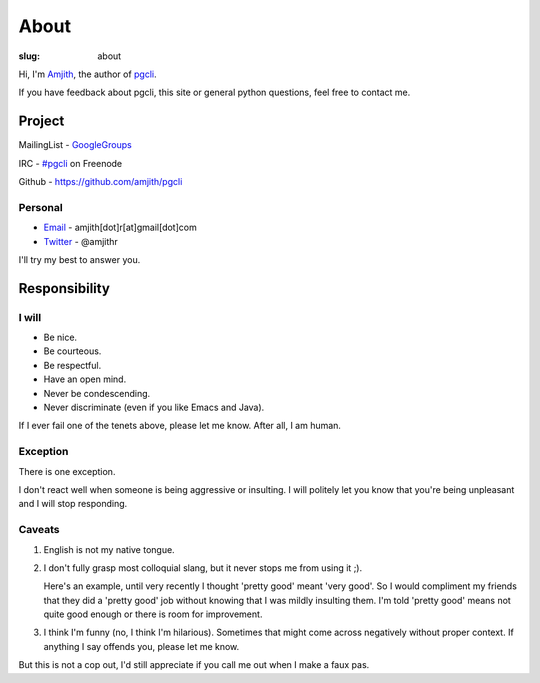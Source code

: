 About
#####

:slug: about

Hi, I'm Amjith_, the author of pgcli_. 

If you have feedback about pgcli, this site or general python questions, feel
free to contact me. 

Project
-------

MailingList - GoogleGroups_

IRC - `#pgcli`_ on Freenode

Github - https://github.com/amjith/pgcli

Personal
=========

* Email_ - amjith[dot]r[at]gmail[dot]com
* Twitter_ - @amjithr

I'll try my best to answer you.
      
.. _`#pgcli`: http://webchat.freenode.net/?randomnick=1&channels=#pgcli&uio=d4
.. _Email: mailto:amjith[dot]r[at]gmail[dot]com
.. _GoogleGroups: https://groups.google.com/forum/#!forum/pgcli
.. _Twitter: https://twitter.com/amjithr 
.. _Github: https://github.com/amjith/pgcli

Responsibility
--------------

I will
======

* Be nice.
* Be courteous.
* Be respectful.
* Have an open mind.
* Never be condescending.
* Never discriminate (even if you like Emacs and Java).

If I ever fail one of the tenets above, please let me know. After all, I am
human.

Exception
=========

There is one exception. 

I don't react well when someone is being aggressive or insulting. I will
politely let you know that you're being unpleasant and I will stop responding.

Caveats
=======

1. English is not my native tongue. 

2. I don't fully grasp most colloquial slang, but it never stops me from using
   it ;).  
   
   Here's an example, until very recently I thought 'pretty good' meant 'very
   good'. So I would compliment my friends that they did a 'pretty good' job
   without knowing that I was mildly insulting them. I'm told 'pretty good'
   means not quite good enough or there is room for improvement.

3. I think I'm funny (no, I think I'm hilarious). Sometimes that might come
   across negatively without proper context. If anything I say offends you,
   please let me know.

But this is not a cop out, I'd still appreciate if you call me out when I make
a faux pas. 

.. _Amjith: https://github.com/amjith 
.. _pgcli: http://pgcli.com
